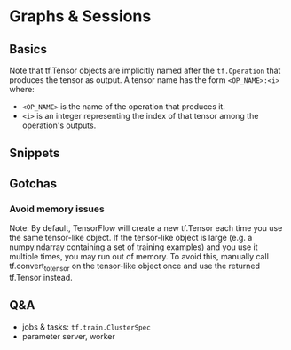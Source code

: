 * Graphs & Sessions

** Basics

Note that tf.Tensor objects are implicitly named after the
~tf.Operation~ that produces the tensor as output. A tensor name
has the form ~<OP_NAME>:<i>~ where:

- ~<OP_NAME>~ is the name of the operation that produces it.
- ~<i>~ is an integer representing the index of that tensor among
  the operation's outputs.



** Snippets

** Gotchas

*** Avoid memory issues
Note: By default, TensorFlow will create a new tf.Tensor each
time you use the same tensor-like object. If the tensor-like
object is large (e.g. a numpy.ndarray containing a set of
training examples) and you use it multiple times, you may run out
of memory. To avoid this, manually call tf.convert_to_tensor on
the tensor-like object once and use the returned tf.Tensor
instead.

** Q&A

- jobs & tasks: ~tf.train.ClusterSpec~ 
- parameter server, worker
